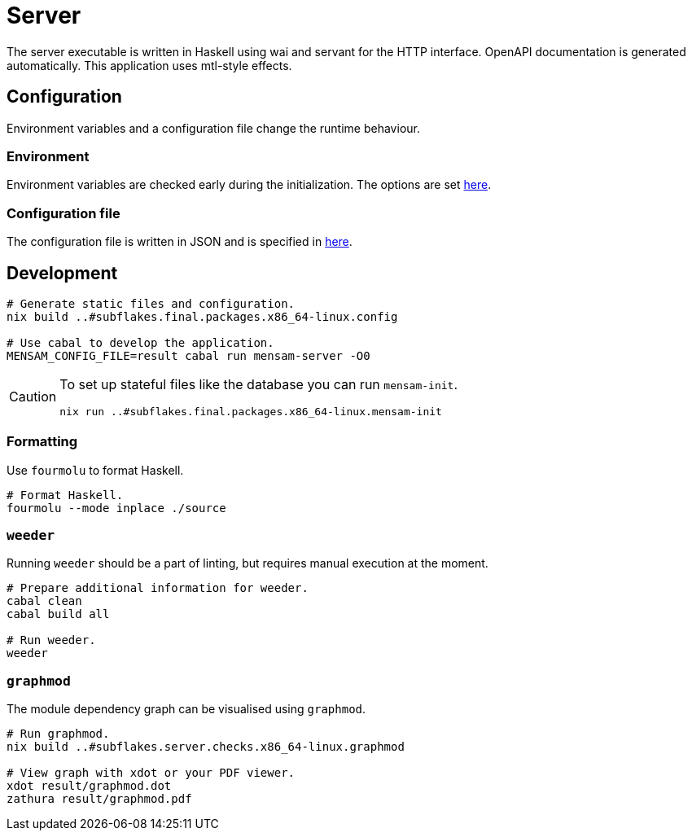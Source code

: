 = Server

The server executable is written in Haskell using wai and servant for the HTTP interface.
OpenAPI documentation is generated automatically.
This application uses mtl-style effects.

== Configuration

Environment variables and a configuration file change the runtime behaviour.

=== Environment

Environment variables are checked early during the initialization.
The options are set link:./source/library/Mensam/Server/Environment.hs[here].

=== Configuration file

The configuration file is written in JSON and is specified in link:./source/library/Mensam/Server/Configuration.hs[here].

== Development

[source,bash]
----
# Generate static files and configuration.
nix build ..#subflakes.final.packages.x86_64-linux.config

# Use cabal to develop the application.
MENSAM_CONFIG_FILE=result cabal run mensam-server -O0
----

[CAUTION]
====
To set up stateful files like the database you can run `mensam-init`.

[source,bash]
----
nix run ..#subflakes.final.packages.x86_64-linux.mensam-init
----
====

=== Formatting

Use `fourmolu` to format Haskell.

[source,bash]
----
# Format Haskell.
fourmolu --mode inplace ./source
----

=== `weeder`

Running `weeder` should be a part of linting, but requires manual execution at the moment.

[source,bash]
----
# Prepare additional information for weeder.
cabal clean
cabal build all

# Run weeder.
weeder
----

=== `graphmod`

The module dependency graph can be visualised using `graphmod`.

[source,bash]
----
# Run graphmod.
nix build ..#subflakes.server.checks.x86_64-linux.graphmod

# View graph with xdot or your PDF viewer.
xdot result/graphmod.dot
zathura result/graphmod.pdf
----
